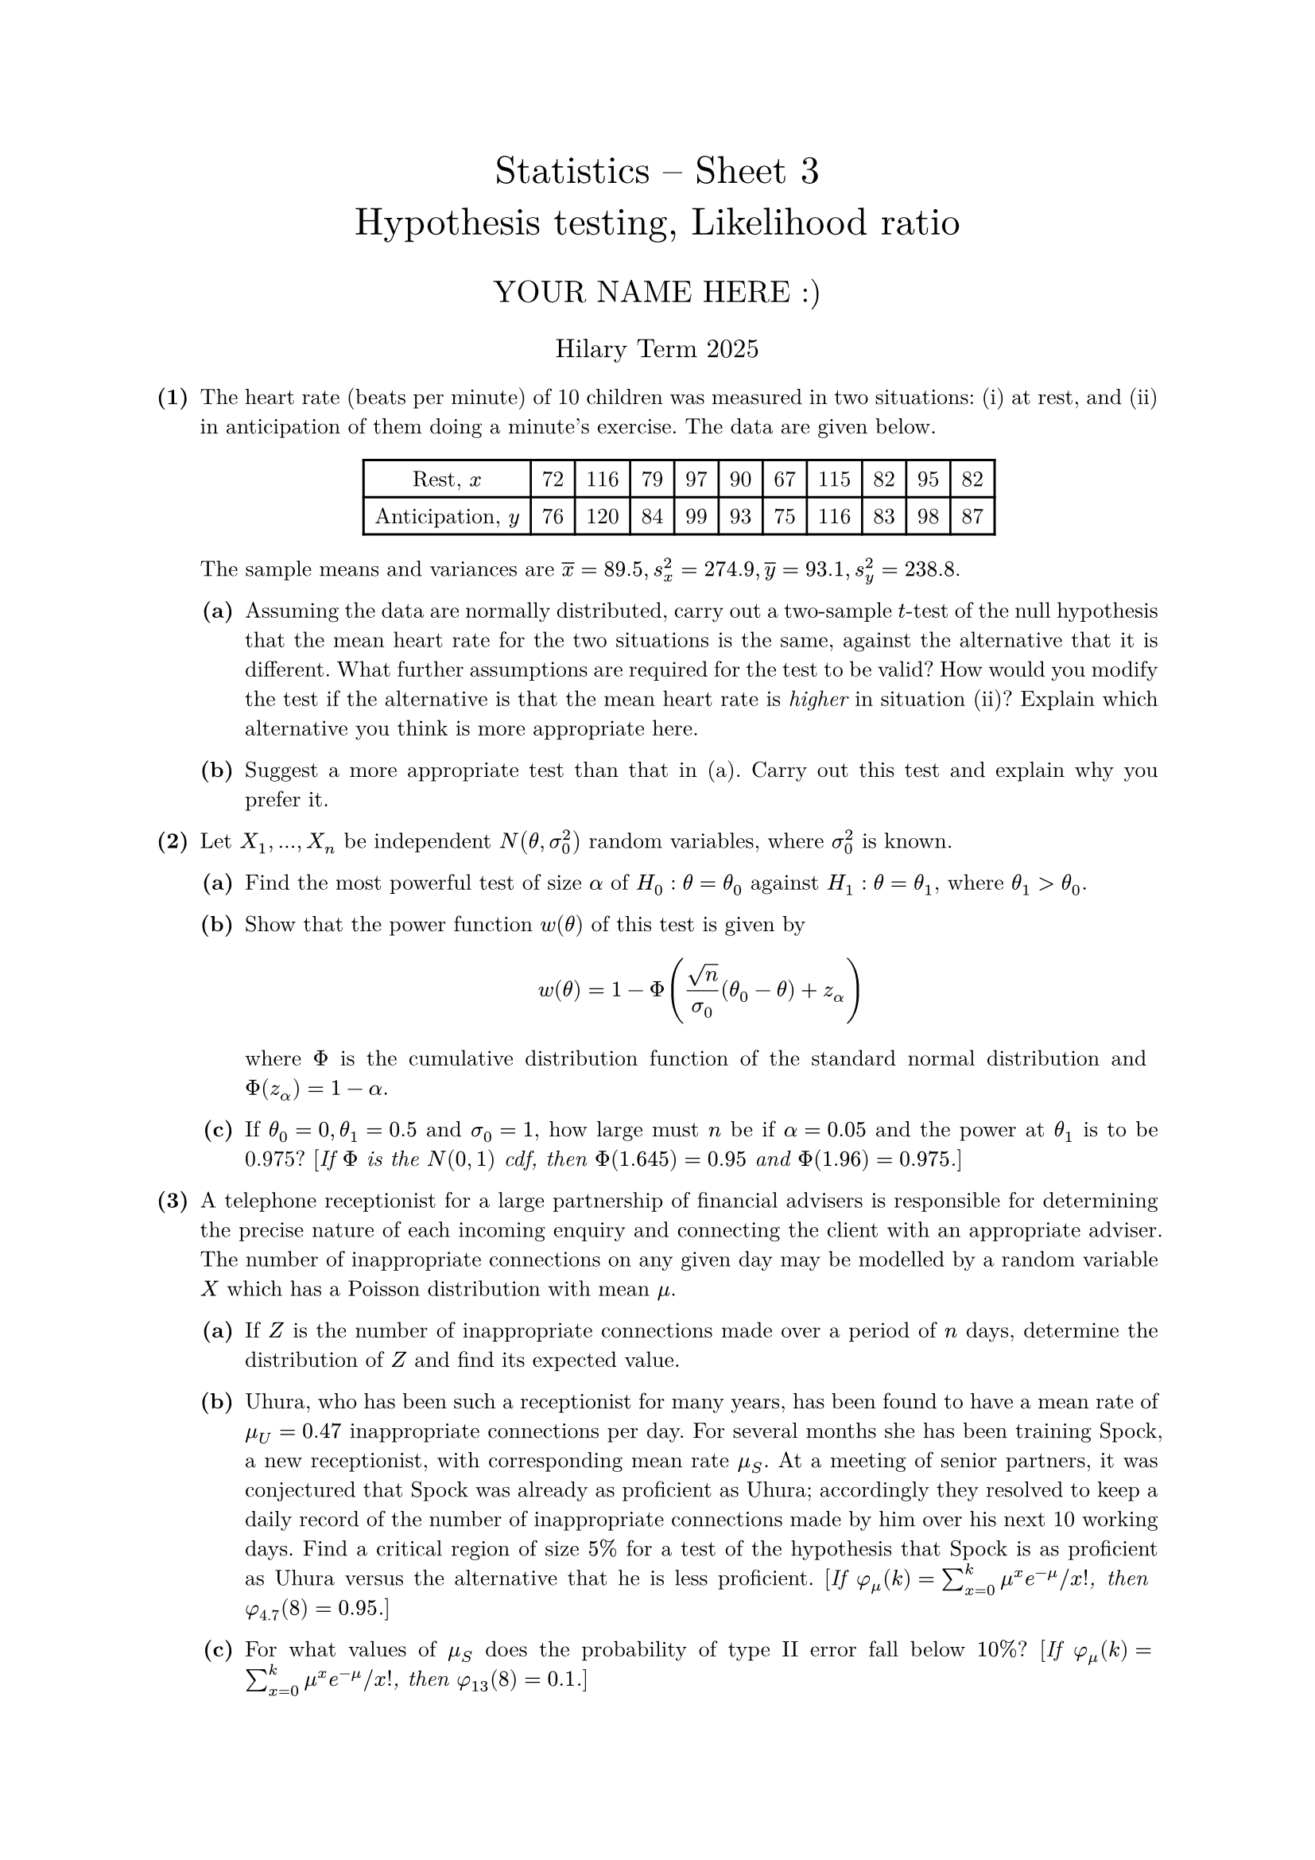#set text(size: 10pt, font: "New Computer Modern")
#set par(justify: true)
#set enum(numbering: n => [*(#n)*])
#let parts(body) = {set enum(numbering: n => strong(numbering("(a)",n))); body}
#let subparts(body) = {set enum(numbering: n => strong(numbering("(i)",n))); body}
#let solution(body) = block(
	stroke: 1pt + rgb(40, 40, 40, 200), radius: 1pt, width: 100%, inset: 1em, strong("Solution:") + v(0pt) + body
)
#let mb(body) = math.upright(math.bold(body))

#align(center, text(1.75em)[Statistics -- Sheet 3\ Hypothesis testing, Likelihood ratio])
#align(center, text(1.4em)[YOUR NAME HERE :)])
#align(center, text(1.2em)[Hilary Term 2025])

// version uploaded 2025-01-06




	
+ /* 1 */ The heart rate (beats per minute) of 10 children was measured in two situations: (i) at rest, and (ii) in anticipation of them doing a minute's exercise. The data are given below. #align(center, table(columns: 11,
    [Rest, $x$], [72], [116], [79], [97], [90], [67], [115], [82], [95], [82], 
    [Anticipation, $y$], [76], [120], [84], [99], [93], [75], [116], [83], [98], [87], 
	)) The sample means and variances are $overline(x)=8 9.5, s_(x)^(2)=2 7 4.9, overline(y)=9 3.1, s_(y)^(2)=2 3 8.8$.
	#parts[
		+ /* 1a */ Assuming the data are normally distributed, carry out a two-sample $t$-test of the null hypothesis that the mean heart rate for the two situations is the same, against the alternative that it is different. What further assumptions are required for the test to be valid? How would you modify the test if the alternative is that the mean heart rate is _higher_ in situation (ii)? Explain which alternative you think is more appropriate here.
			
		+ /* 1b */ Suggest a more appropriate test than that in (a). Carry out this test and explain why you prefer it.
	]
	
	
	
+ /* 2 */ Let $X_(1), dots, X_(n)$ be independent $N(theta, sigma_(0)^(2))$ random variables, where $sigma_(0)^(2)$ is known.
	#parts[
		+ /* 2a */ Find the most powerful test of size $alpha$ of $H_(0): theta=theta_(0)$ against $H_(1): theta=theta_(1)$, where $theta_(1)>theta_(0)$.
			
		+ /* 2b */ Show that the power function $w(theta)$ of this test is given by $ 
				w(theta)=1-Phi ((sqrt(n))/(sigma_(0))(theta_(0)-theta)+z_(alpha))
			 $ where $Phi$ is the cumulative distribution function of the standard normal distribution and $Phi(z_(alpha))=1-alpha$.
			
		+ /* 2c */ If $theta_(0)=0, theta_(1)=0.5$ and $sigma_(0)=1$, how large must $n$ be if $alpha=0.0 5$ and the power at $theta_(1)$ is to be 0.975? [_If $Phi$ is the $N(0,1)$ cdf, then $Phi(1.6 4 5)=0.9 5$ and $Phi(1.9 6)=0.9 7 5$._]
	]
	
	
	
+ /* 3 */ A telephone receptionist for a large partnership of financial advisers is responsible for determining the precise nature of each incoming enquiry and connecting the client with an appropriate adviser. The number of inappropriate connections on any given day may be modelled by a random variable $X$ which has a Poisson distribution with mean $mu$.
	#parts[
		+ /* 3a */ If $Z$ is the number of inappropriate connections made over a period of $n$ days, determine the distribution of $Z$ and find its expected value.
			
		+ /* 3b */ Uhura, who has been such a receptionist for many years, has been found to have a mean rate of $mu_(U)=0.4 7$ inappropriate connections per day. For several months she has been training Spock, a new receptionist, with corresponding mean rate $mu_(S)$. At a meeting of senior partners, it was conjectured that Spock was already as proficient as Uhura; accordingly they resolved to keep a daily record of the number of inappropriate connections made by him over his next 10 working days. Find a critical region of size $5 %$ for a test of the hypothesis that Spock is as proficient as Uhura versus the alternative that he is less proficient. [_If $phi_(mu)(k)=sum_(x=0)^(k) mu^(x) e^(-mu)  slash  x!$, then $phi_(4.7)(8)=0.9 5$._]
			
		+ /* 3c */ For what values of $mu_(S)$ does the probability of type II error fall below $1 0 %$? [_If $phi_(mu)(k)=sum_(x=0)^(k) mu^(x) e^(-mu)  slash  x!$, then $phi_(1 3)(8)=0.1$._]
	]
	
	
	
+ /* 4 */ When studying the sex ratio in a population using a sample of size $n$, it is usually assumed that, independently, each child is male with probability $p$.
	#parts[
		+ /* 4a */ Renkonen (1956) observed 19,711 male births out of a total of 38,562 births in American families with two children each. Use the likelihood ratio statistic $lambda$ to test the hypothesis $H_(0): p=(1)/(2)$ against a suitable alternative which you should specify.
			
		+ /* 4b */ Renkonen also found 17,703 males out of 35,042 similar births in Finland. Use the generalised likelihood ratio test to test the hypothesis that $p$ has the same value in each country versus a suitable alternative.
	]
	
	
	
+ /* 5 */ #parts[
		+ /* 5a */ A random variable $X$ has a distribution given by $ 
				P(X=i)=pi_(i), quad i=1, dots, k
			 $ where $sum_(i=1)^(k) pi_(i)=1$. In a sample of size $n$ from a population with distribution $X$, the frequency of outcome $i$ is $n_(i)$, where $n_(i)>0$ and $sum_(i=1)^(k) n_(i)=n$. Find the maximum likelihood estimates of $pi_(1), dots, pi_(k)$.
			
		+ /* 5b */ The leaves of the plant Pharbitis nil can be variegated or unvariegated and, at the same time, faded or unfaded. In an experiment reported by Bailey (1961), of 290 plants which were observed, 31 had variegated faded leaves, 37 had variegated unfaded leaves, 35 had unvariegated faded leaves and 187 had unvariegated unfaded leaves. If the properties of variegated appearance and faded appearance are assumed independent, then a model for the above observations has respective probabilities $(1)/(1 6), (3)/(1 6), (3)/(1 6), (9)/(1 6)$. The general alternative is that the probabilities $pi_(i), i=1, dots, 4$, are restricted only by the constraint $sum pi_(i)=1$. Use a $chi^(2)$ goodness-of-fit test to show that the data offer strong evidence that the independence model is inappropriate.
			
		+ /* 5c */ A genetic theory which allows for an effect called _genetic linkage_ assumes a probability model for the above observations with respective probabilities $ 
				(1)/(1 6)+theta, (3)/(1 6)-theta, (3)/(1 6)-theta, (9)/(1 6)+theta
			 $
			#subparts[
				+ /* 5ci */ Find the equation satisfied by the maximum likelihood estimate $hat(theta)$ of $theta$.
					
				+ /* 5cii */ You may assume that $hat(theta)=0.0 5 8$. Let $H_(0)$ be the null hypothesis that the genetic linkage model is appropriate, and let $H_(1)$ be the general alternative. If $L_(0)$ is the supremum of the likelihood under $H_(0)$ and if $L_(1)$ is the supremum of the likelihood under $H_(1)$, show that $ 
						lambda=2 sum_(i=1)^(4) n_(i) log ((n_(i))/(n pi_(i)(hat(theta))))
					 $ where $lambda=-2 (log L_(0)-log L_(1))$. Write down the approximate distribution of $lambda$. What can you infer about the plausibility of the genetic linkage model?
			]
	]
	
	
	
+ /* 6 */ The ordered pairs of random variables $(X_(k), Y_(k))$, $k=1, dots, n$, are independent and $ 
		P((X_(k), Y_(k))=(i, j))=pi_(i j), quad i=1, dots, r, quad j=1, dots, c
	 $ where $sum_(i, j) pi_(i j)=1$. The frequency of the outcome $(i, j)$ is $n_(i j)$, where $n_(i j)>0$.
	#parts[
		+ /* 6a */ Find the maximum likelihood estimates of the $pi_(i j)$ first assuming that $pi_(i j)=alpha_(i) beta_(j)$ for $i=1, dots, r$ and $j=1, dots, c$, where $sum_(i) alpha_(i)=sum_(j) beta_(j)=1$, and then without this assumption.
			
		+ /* 6b */ Hence find test statistics for testing the null hypothesis that the $X_(k)$ and the $Y_(k)$ are independent using:
			#subparts[
				+ /* 6bi */ the likelihood ratio method,
					
				+ /* 6bii */ Pearson's $chi^(2)$ statistic.
			]
			
		+ /* 6c */ What can you say about the distributions of these two statistics for large values of $n$?
			
		+ /* 6d */ The data below (Agresti, 2007) cross-classifies gender and political party identification in the USA: 2757 individuals indicated whether they identified more strongly with the Democratic or Republican party or as Independents. Is there an association between gender and political party identification? #align(center, table(columns: 4,
        [Party identifcation], [Democrat], [Independent], [Republican], 
        [Female], [762], [327], [468], 
        [Male], [484], [239], [477], 
			))
	]
	
	
	
+ /* 7 */ Carry out the numerical calculations required for this sheet using $R$. ```r
		#### Question 1
		x <- c(72, 116, 79, 97, 90, 67, 115, 82, 95, 82)
		y <- c(76, 120, 84, 99, 93, 75, 116, 83, 98, 87)
		m <- 10
		n <- 10
		
		xbar <- mean(x)
		ssqx <- var(x)
		ybar <- mean(y)
		ssqy <- var(y)
		
		ss <- ((m-1)*ssqx + (n-1)*ssqy) / (m+n-2)
		s <- sqrt(ss)
		tobs <- (xbar - ybar) / (s*sqrt(1/m + 1/n))
		
		# since tobs is negative
		2 * pt(tobs, df = 18)
		pt(tobs, df = 18)
		
		qt(0.1, df = 18)
		
		# as a check
		t.test(x, y, var.equal = TRUE)
		
		# now paired
		d <- y - x
		t1 <- mean(d)/sqrt(var(d)/10)
		1 - pt(t1, df = 9)
		# as a check
		t.test(d)
		
		#### Question 4
		x1 <- 19711
		n1 <- 38562
		p1hat <- x1/n1
		Lambda <- 2 * ( n1*log(2) + x1*log(p1hat) + (n1-x1)*log(1-p1hat) )
		1 - pchisq(Lambda, df = 1)
		
		x2 <- 17703
		n2 <- 35042
		p2hat <- x2/n2
		phat <- (x1 + x2)/(n1 + n2)
		term1 <- (phat/p1hat)^x1 * ((1-phat)/(1-p1hat))^(n1-x1)
		term2 <- (phat/p2hat)^x2 * ((1-phat)/(1-p2hat))^(n2-x2)
		ratio <- term1*term2
		Lambda1 <- -2*log(ratio)
		1 - pchisq(Lambda1, df = 1)
		
		# same as Lambda1
		Lambda2 <- -2 * ((x1+x2)*log(phat) + (n1+n2-x1-x2)*log(1-phat)
      - x1*log(p1hat) - (n1-x1)*log(1-p1hat)
      - x2*log(p2hat) - (n2-x2)*log(1-p2hat))
		
		#### Question 5
		obs <- c(31, 37, 35, 187)
		expect <- 290*c(1/16, 3/16, 3/16, 9/16)
		L1 <- 2 * sum(obs * log(obs/expect))
		P1 <- sum((obs - expect)^(2)/expect)
		1 - pchisq(L1, df = 3)
		1 - pchisq(P1, df = 3)
		
		n1 <- 31
		n2 <- 37
		n3 <- 35
		n4 <- 187
		a <- - 16^(2)*n1 - 16^(2)*(n2+n3) - 16^(2)*n4
		b <- - 96*n1 - 160*(n2+n3) + 32*n4
		c <- 27*n1 - 9*(n2+n3) + 3*n4
		theta1 <- (-b + sqrt(b^(2)-4*a*c))/(2*a)
		theta2 <- (-b - sqrt(b^(2)-4*a*c))/(2*a)
		
		# theta1 not a valid value of theta
		c(1/16+theta1, 3/16-theta1, 3/16-theta1, 9/16+theta1)
		
		# theta2 is a valid value
		c(1/16+theta2, 3/16-theta2, 3/16-theta2, 9/16+theta2)
		
		# the log-likelihood is maximised at theta2 - picture
		theta <- seq(-0.05, 0.18, length.out=50)
		plot(theta, n1*log(1+16*theta) + (n2+n3)*log(3-16*theta)
		+ n4*log(9+16*theta), type = "l", ylab = "g(theta)")
		abline(v = theta2, lty = 2)
		
		expect2 <- 290*c(1/16+theta2, 3/16-theta2, 3/16-theta2, 9/16+theta2)
		L2 <- 2 * sum(obs * log(obs/expect2))
		P2 <- sum((obs - expect2)^(2)/expect2)
		1 - pchisq(L2, df = 2)
		1 - pchisq(P2, df = 2)
		
		#### Question 6
		x <- matrix(c(762, 484, 327, 239, 468, 477), ncol = 3)
		n <- sum(x)
		alpha <- rowSums(x)/n
		beta <- colSums(x)/n
		
		# under the null, the expected number in cell (i,j) is n*alpha[i]*beta[j]
		# an outer product denoted by %%% does exactly what we need
		# e.g try
		num <- 1:12
		num %o% num
		
		# so evaluate the expected numbers under the null by
		expect <- n * alpha %o% beta
		obs <- x
		
		Lambda <- 2 * sum(obs * log(obs/expect))
		Pearson <- sum((obs-expect)^(2) / expect)
		1 - pchisq(Lambda, df = 2)
		1 - pchisq(Pearson, df = 2)
		
		## as a check
		chisq.test(x)
	```
